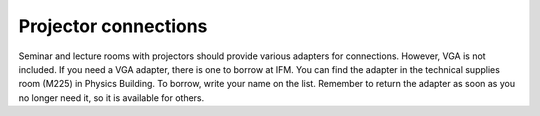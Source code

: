 Projector connections
---------------------

Seminar and lecture rooms with projectors should provide various adapters for connections. However, VGA
is not included. If you need a VGA adapter, there is one to borrow at IFM. You can find the adapter in 
the technical supplies room (M225) in Physics Building. To borrow, write your name on the list.
Remember to return the adapter as soon as you no longer need it, so it is available for others.
